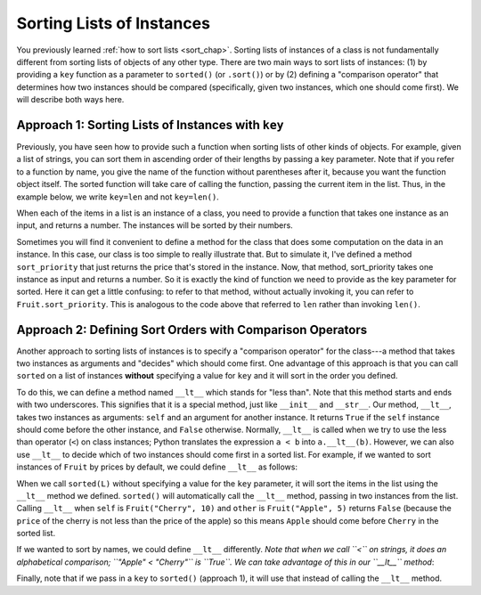 ..  Copyright (C)  Paul Resnick.  Permission is granted to copy, distribute
    and/or modify this document under the terms of the GNU Free Documentation
    License, Version 1.3 or any later version published by the Free Software
    Foundation; with Invariant Sections being Forward, Prefaces, and
    Contributor List, no Front-Cover Texts, and no Back-Cover Texts.  A copy of
    the license is included in the section entitled "GNU Free Documentation
    License".

..  shortname:: Sorting Instances
..  description:: Invoking sort and sorted on lists of instances.

.. qnum::
   :prefix: sort-instances-
   :start: 1
   
.. _sort_instances_chap:

Sorting Lists of Instances
==========================

You previously learned :ref:`how to sort lists <sort_chap>`. Sorting lists of instances of a class is not fundamentally different from sorting lists of objects of any other type. There are two main ways to sort lists of instances: (1) by providing a ``key`` function as a parameter to ``sorted()`` (or ``.sort()``) or by (2) defining a "comparison operator" that determines how two instances should be compared (specifically, given two instances, which one should come first). We will describe both ways here.

Approach 1: Sorting Lists of Instances with ``key``
---------------------------------------------------

Previously, you have seen how to provide such a function when sorting lists of other kinds of objects. For example, given a list of strings, you can sort them in ascending order of their lengths by passing a key parameter. Note that if you refer to a function by name, you give the name of the function without parentheses after it, because you want the function object itself. The sorted function will take care of calling the function, passing the current item in the list. Thus, in the example below, we write ``key=len`` and not ``key=len()``.

.. activecode:: sort_instances_1

   L = ["Cherry", "Apple", "Blueberry"]
   
   print(sorted(L, key=len))
   #alternative form using lambda, if you find that easier to understand
   print(sorted(L, key= lambda x: len(x)))   

When each of the items in a list is an instance of a class, you need to provide a function that takes one instance as an input, and returns a number. The instances will be sorted by their numbers.

.. activecode:: sort_instances_2

   class Fruit():
       def __init__(self, name, price):
           self.name = name
           self.price = price
                      
   L = [Fruit("Cherry", 10), Fruit("Apple", 5), Fruit("Blueberry", 20)]
   for f in sorted(L, key=lambda x: x.price):
       print(f.name)

Sometimes you will find it convenient to define a method for the class that does some computation on the data in an instance. In this case, our class is too simple to really illustrate that. But to simulate it, I've defined a method ``sort_priority`` that just returns the price that's stored in the instance. Now, that method, sort_priority takes one instance as input and returns a number. So it is exactly the kind of function we need to provide as the key parameter for sorted. Here it can get a little confusing: to refer to that method, without actually invoking it, you can refer to ``Fruit.sort_priority``. This is analogous to the code above that referred to ``len`` rather than invoking ``len()``.

.. activecode:: sort_instances_3

   class Fruit():
       def __init__(self, name, price):
           self.name = name
           self.price = price
           
       def sort_priority(self):
           return self.price
           
   L = [Fruit("Cherry", 10), Fruit("Apple", 5), Fruit("Blueberry", 20)]
   print("-----sorted by price, referencing a class method-----")
   for f in sorted(L, key=Fruit.sort_priority):
       print(f.name)
       
   print("---- one more way to do the same thing-----")
   for f in sorted(L, key=lambda x: x.sort_priority()):
       print(f.name)


Approach 2: Defining Sort Orders with Comparison Operators
----------------------------------------------------------

Another approach to sorting lists of instances is to specify a "comparison operator" for the class---a method that takes two instances as arguments and "decides" which should come first. One advantage of this approach is that you can call ``sorted`` on a list of instances **without** specifying a value for ``key`` and it will sort in the order you defined.

To do this, we can define a method named ``__lt__`` which stands for "less than". Note that this method starts and ends with two underscores. This signifies that it is a special method, just like ``__init__`` and ``__str__``. Our method, ``__lt__``, takes two instances as arguments: ``self`` and an argument for another instance. It returns ``True`` if the ``self`` instance should come before the other instance, and ``False`` otherwise. Normally, ``__lt__`` is called when we try to use the less than operator (``<``) on class instances; Python translates the expression ``a < b`` into ``a.__lt__(b)``. However, we can also use ``__lt__`` to decide which of two instances should come first in a sorted list. For example, if we wanted to sort instances of ``Fruit`` by prices by default, we could define ``__lt__`` as follows:

.. activecode:: sort_instances_4

    class Fruit():
        def __init__(self, name, price):
            self.name = name
            self.price = price
           
        def __lt__(self, other): # other is another instance of Fruit
            return self.price < other.price
           
    cherry = Fruit("Cherry", 10)
    apple = Fruit("Apple", 5)
    blueberry = Fruit("Blueberry", 20)
    L = [cherry, apple, blueberry]

    print("-----sorted using comparison operator (without key)-----")
    for f in sorted(L):
        print(f.name)

    print(blueberry < cherry) # Equivalent to blueberry.__lt__(cherry) ; False

When we call ``sorted(L)`` without specifying a value for the ``key`` parameter, it will sort the items in the list using the ``__lt__`` method we defined. ``sorted()`` will automatically call the ``__lt__`` method, passing in two instances from the list. Calling ``__lt__`` when ``self`` is ``Fruit("Cherry", 10)`` and ``other`` is ``Fruit("Apple", 5)`` returns ``False`` (because the ``price`` of the cherry is not less than the price of the apple) so this means ``Apple`` should come before ``Cherry`` in the sorted list.

If we wanted to sort by names, we could define ``__lt__`` differently. *Note that when we call ``<`` on strings, it does an alphabetical comparison; ``"Apple" < "Cherry"`` is ``True``. We can take advantage of this in our ``__lt__`` method*:

.. activecode:: sort_instances_5

    class Fruit():
        def __init__(self, name, price):
            self.name = name
            self.price = price
           
        def __lt__(self, other): # other is another instance of Fruit
            return self.name < other.name # note we are comparing names
           
    cherry = Fruit("Cherry", 10)
    apple = Fruit("Apple", 5)
    blueberry = Fruit("Blueberry", 20)
    L = [cherry, apple, blueberry]

    print("-----sorted using comparison operator (without key)-----")
    for f in sorted(L):
        print(f.name)

    print(blueberry < cherry) # Equivalent to blueberry.__lt__(cherry) ; True

Finally, note that if we pass in a ``key`` to ``sorted()`` (approach 1), it will use that instead of calling the ``__lt__`` method.